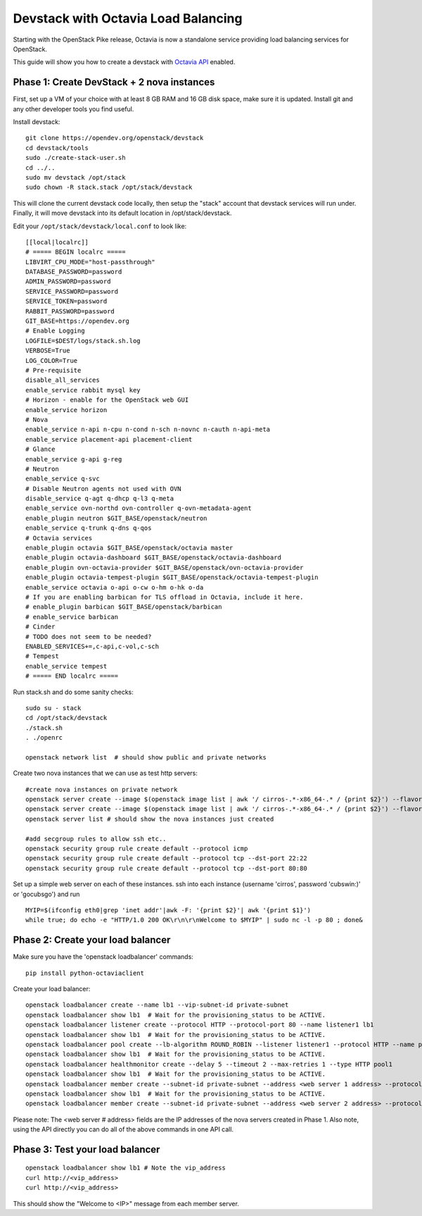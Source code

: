 Devstack with Octavia Load Balancing
====================================

Starting with the OpenStack Pike release, Octavia is now a standalone service
providing load balancing services for OpenStack.

This guide will show you how to create a devstack with `Octavia API`_ enabled.

.. _Octavia API: https://docs.openstack.org/api-ref/load-balancer/v2/index.html

Phase 1: Create DevStack + 2 nova instances
--------------------------------------------

First, set up a VM of your choice with at least 8 GB RAM and 16 GB disk space,
make sure it is updated. Install git and any other developer tools you find
useful.

Install devstack::

    git clone https://opendev.org/openstack/devstack
    cd devstack/tools
    sudo ./create-stack-user.sh
    cd ../..
    sudo mv devstack /opt/stack
    sudo chown -R stack.stack /opt/stack/devstack

This will clone the current devstack code locally, then setup the "stack"
account that devstack services will run under. Finally, it will move devstack
into its default location in /opt/stack/devstack.

Edit your ``/opt/stack/devstack/local.conf`` to look like::

    [[local|localrc]]
    # ===== BEGIN localrc =====
    LIBVIRT_CPU_MODE="host-passthrough"
    DATABASE_PASSWORD=password
    ADMIN_PASSWORD=password
    SERVICE_PASSWORD=password
    SERVICE_TOKEN=password
    RABBIT_PASSWORD=password
    GIT_BASE=https://opendev.org
    # Enable Logging
    LOGFILE=$DEST/logs/stack.sh.log
    VERBOSE=True
    LOG_COLOR=True
    # Pre-requisite
    disable_all_services
    enable_service rabbit mysql key
    # Horizon - enable for the OpenStack web GUI
    enable_service horizon
    # Nova
    enable_service n-api n-cpu n-cond n-sch n-novnc n-cauth n-api-meta
    enable_service placement-api placement-client
    # Glance
    enable_service g-api g-reg
    # Neutron
    enable_service q-svc
    # Disable Neutron agents not used with OVN
    disable_service q-agt q-dhcp q-l3 q-meta
    enable_service ovn-northd ovn-controller q-ovn-metadata-agent
    enable_plugin neutron $GIT_BASE/openstack/neutron
    enable_service q-trunk q-dns q-qos
    # Octavia services
    enable_plugin octavia $GIT_BASE/openstack/octavia master
    enable_plugin octavia-dashboard $GIT_BASE/openstack/octavia-dashboard
    enable_plugin ovn-octavia-provider $GIT_BASE/openstack/ovn-octavia-provider
    enable_plugin octavia-tempest-plugin $GIT_BASE/openstack/octavia-tempest-plugin
    enable_service octavia o-api o-cw o-hm o-hk o-da
    # If you are enabling barbican for TLS offload in Octavia, include it here.
    # enable_plugin barbican $GIT_BASE/openstack/barbican
    # enable_service barbican
    # Cinder
    # TODO does not seem to be needed?
    ENABLED_SERVICES+=,c-api,c-vol,c-sch
    # Tempest
    enable_service tempest
    # ===== END localrc =====

Run stack.sh and do some sanity checks::

    sudo su - stack
    cd /opt/stack/devstack
    ./stack.sh
    . ./openrc

    openstack network list  # should show public and private networks

Create two nova instances that we can use as test http servers:

::

    #create nova instances on private network
    openstack server create --image $(openstack image list | awk '/ cirros-.*-x86_64-.* / {print $2}') --flavor 1 --nic net-id=$(openstack network list | awk '/ private / {print $2}') node1
    openstack server create --image $(openstack image list | awk '/ cirros-.*-x86_64-.* / {print $2}') --flavor 1 --nic net-id=$(openstack network list | awk '/ private / {print $2}') node2
    openstack server list # should show the nova instances just created

    #add secgroup rules to allow ssh etc..
    openstack security group rule create default --protocol icmp
    openstack security group rule create default --protocol tcp --dst-port 22:22
    openstack security group rule create default --protocol tcp --dst-port 80:80

Set up a simple web server on each of these instances. ssh into each instance (username 'cirros', password 'cubswin:)' or 'gocubsgo') and run

::

    MYIP=$(ifconfig eth0|grep 'inet addr'|awk -F: '{print $2}'| awk '{print $1}')
    while true; do echo -e "HTTP/1.0 200 OK\r\n\r\nWelcome to $MYIP" | sudo nc -l -p 80 ; done&

Phase 2: Create your load balancer
----------------------------------

Make sure you have the 'openstack loadbalancer' commands:

::

    pip install python-octaviaclient

Create your load balancer:

::

    openstack loadbalancer create --name lb1 --vip-subnet-id private-subnet
    openstack loadbalancer show lb1  # Wait for the provisioning_status to be ACTIVE.
    openstack loadbalancer listener create --protocol HTTP --protocol-port 80 --name listener1 lb1
    openstack loadbalancer show lb1  # Wait for the provisioning_status to be ACTIVE.
    openstack loadbalancer pool create --lb-algorithm ROUND_ROBIN --listener listener1 --protocol HTTP --name pool1
    openstack loadbalancer show lb1  # Wait for the provisioning_status to be ACTIVE.
    openstack loadbalancer healthmonitor create --delay 5 --timeout 2 --max-retries 1 --type HTTP pool1
    openstack loadbalancer show lb1  # Wait for the provisioning_status to be ACTIVE.
    openstack loadbalancer member create --subnet-id private-subnet --address <web server 1 address> --protocol-port 80 pool1
    openstack loadbalancer show lb1  # Wait for the provisioning_status to be ACTIVE.
    openstack loadbalancer member create --subnet-id private-subnet --address <web server 2 address> --protocol-port 80 pool1

Please note: The <web server # address> fields are the IP addresses of the nova
servers created in Phase 1.
Also note, using the API directly you can do all of the above commands in one
API call.

Phase 3: Test your load balancer
--------------------------------

::

    openstack loadbalancer show lb1 # Note the vip_address
    curl http://<vip_address>
    curl http://<vip_address>

This should show the "Welcome to <IP>" message from each member server.

